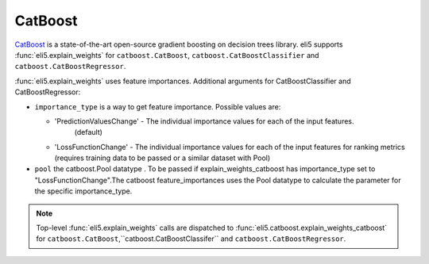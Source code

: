 .. _library-catboost:

CatBoost 
========

CatBoost_ is a state-of-the-art open-source gradient boosting on decision trees library. eli5 supports :func:`eli5.explain_weights`
for ``catboost.CatBoost``, ``catboost.CatBoostClassifier`` and ``catboost.CatBoostRegressor``.

.. _CatBoost: https://github.com/catboost/catboost

:func:`eli5.explain_weights` uses feature importances. Additional
arguments for CatBoostClassifier and CatBoostRegressor:

* ``importance_type`` is a way to get feature importance. Possible values are:

  - 'PredictionValuesChange' - The individual importance values for each of the input features.
          (default)
  - 'LossFunctionChange' - The individual importance values for each of the input features for ranking metrics (requires training data to be passed  or a similar dataset with Pool)

* ``pool`` the catboost.Pool datatype . To be passed if explain_weights_catboost has importance_type set to "LossFunctionChange".The catboost feature_importances uses the Pool datatype to calculate the parameter for the specific importance_type.

.. note::
    Top-level :func:`eli5.explain_weights` calls are dispatched
    to :func:`eli5.catboost.explain_weights_catboost` for
    ``catboost.CatBoost``,``catboost.CatBoostClassifer`` and ``catboost.CatBoostRegressor``.


